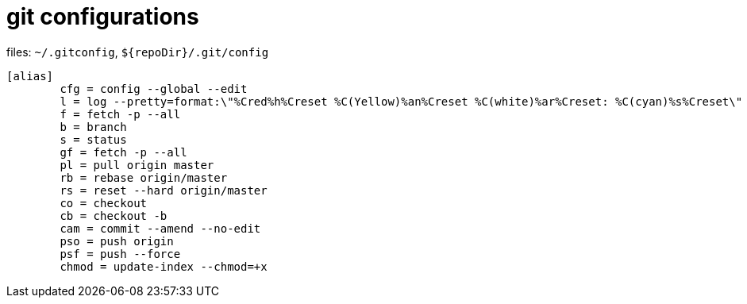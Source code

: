 = git configurations

.files: `~/.gitconfig`, `${repoDir}/.git/config`
[source]
----
[alias]
        cfg = config --global --edit
        l = log --pretty=format:\"%Cred%h%Creset %C(Yellow)%an%Creset %C(white)%ar%Creset: %C(cyan)%s%Creset\"
        f = fetch -p --all
        b = branch
        s = status
        gf = fetch -p --all
        pl = pull origin master
        rb = rebase origin/master
        rs = reset --hard origin/master
        co = checkout
        cb = checkout -b
        cam = commit --amend --no-edit
        pso = push origin
        psf = push --force
        chmod = update-index --chmod=+x
----

